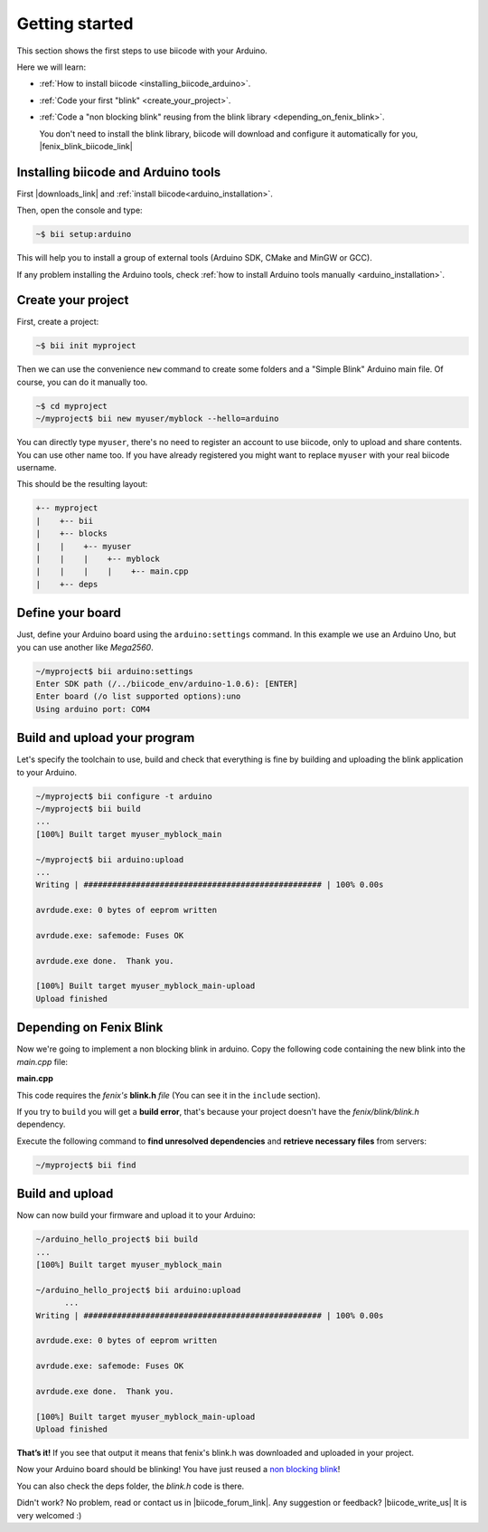 .. _arduino_getting_started:


Getting started
===============

This section shows the first steps to use biicode with your Arduino.

Here we will learn:

* :ref:`How to install biicode <installing_biicode_arduino>`.
* :ref:`Code your first "blink" <create_your_project>`.
* :ref:`Code a "non blocking blink" reusing from the blink library <depending_on_fenix_blink>`.

  You don't need to install the blink library, biicode will download and configure it automatically for you, |fenix_blink_biicode_link|

.. |fenix_blink_biicode_link| raw:: html

   <a href="https://www.biicode.com/fenix/fenix/blink/master" target="_blank">it is already in biicode!</a>

.. _installing_biicode_arduino:

Installing biicode and Arduino tools
------------------------------------

First |downloads_link| and :ref:`install biicode<arduino_installation>`.

.. |downloads_link| raw:: html

   <a href="https://www.biicode.com/downloads" target="_blank">download</a>

Then, open the console and type:

.. code-block:: bash

   ~$ bii setup:arduino

This will help you to install a group of external tools (Arduino SDK, CMake and MinGW or GCC).

.. container:: infonote

    If any problem installing the Arduino tools, check :ref:`how to install Arduino tools manually <arduino_installation>`.

.. _create_your_project:

Create your project
-------------------

First, create a project:

.. code-block:: bash

  ~$ bii init myproject

Then we can use the convenience ``new`` command to create some folders and a "Simple Blink" Arduino main file. Of course, you can do it manually too.

.. code-block:: bash

  ~$ cd myproject
  ~/myproject$ bii new myuser/myblock --hello=arduino

.. container:: infonote

    You can directly type ``myuser``, there's no need to register an account to use biicode, only
    to upload and share contents. You can use other name too. 
    If you have already registered you might want to replace ``myuser``
    with your real biicode username.

This should be the resulting layout:

.. code-block:: text

  +-- myproject
  |    +-- bii
  |    +-- blocks
  |    |    +-- myuser
  |    |    |    +-- myblock
  |    |    |    |    +-- main.cpp
  |    +-- deps

Define your board
-----------------

Just, define your Arduino board using the ``arduino:settings`` command. In this example we use an Arduino Uno, but you can use another like *Mega2560*.

.. code-block:: bash

   ~/myproject$ bii arduino:settings
   Enter SDK path (/../biicode_env/arduino-1.0.6): [ENTER]
   Enter board (/o list supported options):uno
   Using arduino port: COM4

Build and upload your program
-----------------------------
Let's specify the toolchain to use, build and check that everything is fine by building and uploading the blink application to your Arduino.

.. code-block:: bash

   ~/myproject$ bii configure -t arduino
   ~/myproject$ bii build
   ...
   [100%] Built target myuser_myblock_main
   
   ~/myproject$ bii arduino:upload
   ...
   Writing | ################################################## | 100% 0.00s
   
   avrdude.exe: 0 bytes of eeprom written
   
   avrdude.exe: safemode: Fuses OK
   
   avrdude.exe done.  Thank you.
   
   [100%] Built target myuser_myblock_main-upload
   Upload finished

.. _depending_on_fenix_blink:

Depending on Fenix Blink
------------------------

Now we're going to implement a non blocking blink in arduino. Copy the following code containing the new blink into the *main.cpp* file:

**main.cpp**

.. code-block:: cpp
  :emphasize-lines: 1, 2

  #include "Arduino.h"
  #include "fenix/blink/blink.h"
  Blink my_blink;
  void setup() {
    //pin = 13, interval = 1000 ms
    my_blink.setup(13, 1000);
  }
  void loop() {
    my_blink.loop();
  }

This code requires the *fenix's* **blink.h** *file* (You can see it in the ``include`` section). 

If you try to ``build`` you will get a **build error**, that's because your project doesn't have the *fenix/blink/blink.h* dependency.

Execute the following command to **find unresolved dependencies** and **retrieve necessary files** from servers:

.. code-block:: bash

   ~/myproject$ bii find

Build and upload
----------------

Now can now build your firmware and upload it to your Arduino:

.. code-block:: bash

  ~/arduino_hello_project$ bii build
  ...
  [100%] Built target myuser_myblock_main

  ~/arduino_hello_project$ bii arduino:upload
	...
  Writing | ################################################## | 100% 0.00s

  avrdude.exe: 0 bytes of eeprom written

  avrdude.exe: safemode: Fuses OK

  avrdude.exe done.  Thank you.

  [100%] Built target myuser_myblock_main-upload
  Upload finished

**That’s it!** If you see that output it means that fenix's blink.h was downloaded and uploaded in your project.

Now your Arduino board should be blinking! You have just reused a `non blocking blink <https://www.biicode.com/fenix/blink>`_!

You can also check the deps folder, the *blink.h* code is there.

Didn't work? No problem, read or contact us in |biicode_forum_link|. Any suggestion or feedback? |biicode_write_us| It is very welcomed :)

.. |biicode_forum_link| raw:: html

   <a href="http://forum.biicode.com" target="_blank">the biicode forum</a>

.. |biicode_write_us| raw:: html

   <a href="mailto:support@biicode.com" target="_blank">Write us!</a>
